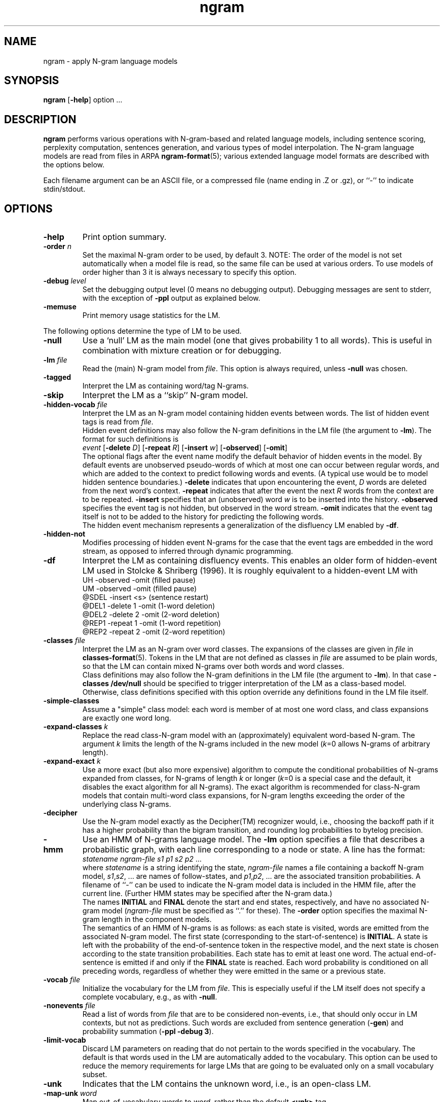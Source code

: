 .\" $Id: ngram.1,v 1.40 2003/03/01 05:33:50 stolcke Exp $
.TH ngram 1 "$Date: 2003/03/01 05:33:50 $" "SRILM Tools"
.SH NAME
ngram \- apply N-gram language models
.SH SYNOPSIS
.B ngram
[\c
.BR \-help ]
option
\&...
.SH DESCRIPTION
.B ngram
performs various operations with N-gram-based and related language models,
including sentence scoring, perplexity computation, sentences generation,
and various types of model interpolation.
The N-gram language models are read from files in ARPA
.BR ngram-format (5);
various extended language model formats are described with the options
below.
.PP
Each filename argument can be an ASCII file, or a 
compressed file (name ending in .Z or .gz), or ``-'' to indicate
stdin/stdout.
.SH OPTIONS
.TP
.B \-help
Print option summary.
.TP
.BI \-order " n"
Set the maximal N-gram order to be used, by default 3.
NOTE: The order of the model is not set automatically when a model
file is read, so the same file can be used at various orders.
To use models of order higher than 3 it is always necessary to specify this
option.
.TP
.BI \-debug " level"
Set the debugging output level (0 means no debugging output).
Debugging messages are sent to stderr, with the exception of 
.B \-ppl 
output as explained below.
.TP
.B \-memuse
Print memory usage statistics for the LM.
.PP
The following options determine the type of LM to be used.
.TP
.B \-null
Use a `null' LM as the main model (one that gives probability 1 to all words).
This is useful in combination with mixture creation or for debugging.
.TP
.BI \-lm " file"
Read the (main) N-gram model from
.IR file .
This option is always required, unless 
.B \-null
was chosen.
.TP
.B \-tagged
Interpret the LM as containing word/tag N-grams.
.TP
.B \-skip
Interpret the LM as a ``skip'' N-gram model.
.TP
.BI \-hidden-vocab " file"
Interpret the LM as an N-gram model containing hidden events between words.
The list of hidden event tags is read from
.IR file .
.br
Hidden event definitions may also follow the N-gram definitions in 
the LM file (the argument to 
.BR \-lm ).
The format for such definitions is
.br
	\fIevent\fP
[\fB\-delete\fP \fID\fP]
[\fB\-repeat\fP \fIR\fP]
[\fB\-insert\fP \fIw\fP]
[\fB\-observed\fP]
[\fB\-omit\fP]
.br
The optional flags after the event name modify the default behavior of 
hidden events in the model.
By default events are unobserved pseudo-words of which at most one can occur
between regular words, and which are added to the context to predict
following words and events.
(A typical use would be to model hidden sentence boundaries.)
.B \-delete
indicates that upon encountering the event,
.I D 
words are deleted from the next word's context.
.B \-repeat
indicates that after the event the next
.I R
words from the context are to be repeated.
.B \-insert
specifies that an (unobserved) word 
.I w
is to be inserted into the history.
.B \-observed 
specifies the event tag is not hidden, but observed in the word stream.
.B \-omit
indicates that the event tag itself is not to be added to the history for
predicting the following words.
.br
The hidden event mechanism represents a generalization of the disfluency
LM enabled by 
.BR \-df .
.TP
.BI \-hidden-not
Modifies processing of hidden event N-grams for the case that 
the event tags are embedded in the word stream, as opposed to inferred 
through dynamic programming.
.TP
.B \-df
Interpret the LM as containing disfluency events.
This enables an older form of hidden-event LM used in
Stolcke & Shriberg (1996).
It is roughly equivalent to a hidden-event LM with
.br
	UH -observed -omit		(filled pause)
.br
	UM -observed -omit		(filled pause)
.br
	@SDEL -insert <s>		(sentence restart)
.br
	@DEL1 -delete 1 -omit	(1-word deletion)
.br
	@DEL2 -delete 2 -omit	(2-word deletion)
.br
	@REP1 -repeat 1 -omit	(1-word repetition)
.br
	@REP2 -repeat 2 -omit	(2-word repetition)
.TP
.BI \-classes " file"
Interpret the LM as an N-gram over word classes.
The expansions of the classes are given in
.IR file 
in 
.BR classes-format (5).
Tokens in the LM that are not defined as classes in
.I file 
are assumed to be plain words, so that the LM can contain mixed N-grams over
both words and word classes.
.br
Class definitions may also follow the N-gram definitions in the 
LM file (the argument to 
.BR \-lm ).
In that case 
.BR "\-classes /dev/null"
should be specified to trigger interpretation of the LM as a class-based model.
Otherwise, class definitions specified with this option override any
definitions found in the LM file itself.
.TP
.BR \-simple-classes
Assume a "simple" class model: each word is member of at most one word class,
and class expansions are exactly one word long.
.TP
.BI \-expand-classes " k"
Replace the read class-N-gram model with an (approximately) equivalent
word-based N-gram.
The argument
.I k
limits the length of the N-grams included in the new model
(\c
.IR k =0
allows N-grams of arbitrary length).
.TP
.BI \-expand-exact " k"
Use a more exact (but also more expensive) algorithm to compute the 
conditional probabilities of N-grams expanded from classes, for
N-grams of length
.I k
or longer
(\c
.IR k =0
is a special case and the default, it disables the exact algorithm for all
N-grams).
The exact algorithm is recommended for class-N-gram models that contain
multi-word class expansions, for N-gram lengths exceeding the order of 
the underlying class N-grams.
.TP
.B \-decipher
Use the N-gram model exactly as the Decipher(TM) recognizer would,
i.e., choosing the backoff path if it has a higher probability than
the bigram transition, and rounding log probabilities to bytelog
precision.
.TP
.B \-hmm
Use an HMM of N-grams language model.
The 
.B \-lm
option specifies a file that describes a probabilistic graph, with each
line corresponding to a node or state.
A line has the format:
.br
	\fIstatename\fP \fIngram-file\fP \fIs1\fP \fIp1\fP \fIs2\fP \fIp2\fP ...
.br
where 
.I statename 
is a string identifying the state,
.I ngram-file
names a file containing a backoff N-gram model,
.IR s1 , s2 ,
\&... are names of follow-states, and 
.IR p1 , p2 ,
\&... are the associated transition probabilities.
A filename of ``-'' can be used to indicate the N-gram model data
is included in the HMM file, after the current line.
(Further HMM states may be specified after the N-gram data.)
.br
The names
.B INITIAL
and
.B FINAL
denote the start and end states, respectively, and have no associated
N-gram model (\c
.I ngram-file
must be specified as ``.'' for these).
The 
.B \-order
option specifies the maximal N-gram length in the component models.
.br
The semantics of an HMM of N-grams is as follows: as each state is visited,
words are emitted from the associated N-gram model.
The first state (corresponding to the start-of-sentence) is
.BR INITIAL .
A state is left with the probability of the end-of-sentence token
in the respective model, and the next state is chosen according to
the state transition probabilities.
Each state has to emit at least one word.
The actual end-of-sentence is emitted if and only if the
.B FINAL
state is reached.
Each word probability is conditioned on all preceding words, regardless 
of whether they were emitted in the same or a previous state.
.TP
.BI \-vocab " file"
Initialize the vocabulary for the LM from
.IR file .
This is especially useful if the LM itself does not specify a complete
vocabulary, e.g., as with
.BR \-null .
.TP
.BI \-nonevents " file"
Read a list of words from
.I file
that are to be considered non-events, i.e., that
should only occur in LM contexts, but not as predictions.
Such words are excluded from sentence generation
.RB ( \-gen )
and
probability summation
.RB ( "\-ppl \-debug 3" ).
.TP
.B \-limit-vocab
Discard LM parameters on reading that do not pertain to the words 
specified in the vocabulary.
The default is that words used in the LM are automatically added to the 
vocabulary.
This option can be used to reduce the memory requirements for large LMs 
that are going to be evaluated only on a small vocabulary subset.
.TP
.B \-unk
Indicates that the LM contains the unknown word, i.e., is an open-class LM.
.TP
.BI \-map-unk " word"
Map out-of-vocabulary words to 
.IR word ,
rather than the default
.B <unk>
tag.
.TP
.B \-tolower
Map all vocabulary to lowercase.
Useful if case conventions for text/counts and language model differ.
.TP
.B \-multiwords
Split input words consisting of multiwords joined by underscores
into their components, before evaluating LM probabilities.
.TP
.BI \-mix-lm " file"
Read a second N-gram model for interpolation purposes.
The second and any additional interpolated models can also be class N-grams
(using the same
.B \-classes 
definitions), but are otherwise constrained to be standard N-grams, i.e.,
the options
.BR \-df ,
.BR \-tagged ,
.BR \-skip ,
and
.B \-hidden-vocab 
do not apply to them.
.br
.B NOTE:
Unless 
.B \-bayes
(see below) is specified,
.B \-mix-lm
triggers a static interpolation of the models in memory.
In most cases a more efficient, dynamic interpolation is sufficient, requested
by 
.BR "\-bayes 0" .
.TP
.BI \-lambda " weight"
Set the weight of the main model when interpolating with
.BR \-mix-lm .
Default value is 0.5.
.TP
.BI \-mix-lm2 " file"
.TP
.BI \-mix-lm3 " file"
.TP
.BI \-mix-lm4 " file"
.TP
.BI \-mix-lm5 " file"
.TP
.BI \-mix-lm6 " file"
.TP
.BI \-mix-lm7 " file"
.TP
.BI \-mix-lm8 " file"
.TP
.BI \-mix-lm9 " file"
Up to 9 more N-gram models can be specified for interpolation.
.TP
.BI \-mix-lambda2 " weight"
.TP
.BI \-mix-lambda3 " weight"
.TP
.BI \-mix-lambda4 " weight"
.TP
.BI \-mix-lambda5 " weight"
.TP
.BI \-mix-lambda6 " weight"
.TP
.BI \-mix-lambda7 " weight"
.TP
.BI \-mix-lambda8 " weight"
.TP
.BI \-mix-lambda9 " weight"
These are the weights for the additional mixture components, corresponding
to
.B \-mix-lm2
through
.BR \-mix-lm9 .
The weight for the
.B \-mix-lm 
model is 1 minus the sum of 
.B \-lambda
and 
.B \-mix-lambda2
through
.BR \-mix-lambda9 .
.TP
.BI \-bayes " length"
Interpolate the second and the main model using posterior probabilities
for local N-gram-contexts of length
.IR length .
The 
.B \-lambda 
value is used as a prior mixture weight in this case.
.TP
.BI \-bayes-scale " scale"
Set the exponential scale factor on the context likelihood in conjunction
with the
.B \-bayes
function.
Default value is 1.0.
.TP
.BI \-cache " length"
Interpolate the main LM (or the one resulting from operations above) with
a unigram cache language model based on a history of
.I length
words.
.TP
.BI \-cache-lambda " weight"
Set interpolation weight for the cache LM.
Default value is 0.05.
.TP
.BI \-dynamic
Interpolate the main LM (or the one resulting from operations above) with
a dynamically changing LM.
LM changes are indicated by the tag ``<LMstate>'' starting a line in the
input to
.BR -ppl ,
.BR -counts ,
or
.BR -rescore ,
followed by a filename containing the new LM.
.TP
.BI \-dynamic-lambda " weight"
Set interpolation weight for the dynamic LM.
Default value is 0.05.
.PP
The following options specify the operations performed on/with the LM
constructed as per the options above.
.TP
.B \-renorm
Renormalize the main model by recomputing backoff weights for the given
probabilities.
.TP
.BI \-prune " threshold"
Prune N-gram probabilities if their removal causes (training set)
perplexity of the model to increase by less than
.I threshold
relative.
.TP
.B \-prune-lowprobs
Prune N-gram probabilities that are lower than the corresponding
backed-off estimates.
This generates N-gram models that can be correctly
converted into probabilistic finite-state networks.
.TP
.BI \-minprune " n"
Only prune N-grams of length at least
.IR n .
The default (and minimum allowed value) is 2, i.e., only unigrams are excluded
from pruning.
This option applies to both
.B \-prune
and
.BR \-prune-lowprobs .
.TP
.BI \-write-lm " file"
Write a model back to
.IR file .
The output will be in the same format as read by
.BR \-lm ,
except if operations such as 
.B \-mix-lm
or 
.B \-expand-classes 
were applied, in which case the output will contain the generated
single N-gram backoff model in ARPA
.BR ngram-format (5).
.TP
.BI \-write-vocab " file"
Write the LM's vocabulary to
.IR file .
.TP
.BI \-gen " number"
Generate
.I number
random sentences from the LM.
.TP
.BI \-seed " value"
Initialize the random number generator used for sentence generation
using seed
.IR value .
The default is to use a seed that should be close to unique for each
invocation of the program.
.TP
.BI \-ppl " textfile"
Compute sentence scores (log probabilities) and perplexities from
the sentences in
.IR textfile ,
which should contain one sentence per line.
The
.B \-debug
option controls the level of detail printed, even though output is
to stdout (not stderr).
At level 0, only summary statistics for the entire corpus are printed.
These include the number of sentences, words, out-of-vocabulary words
and zero-probability tokens in the input,
as well as its total log probability and perplexity.
Perplexity is given with two different normalizations: counting all
input tokens (``ppl'') and excluding end-of-sentence tags (``ppl1'').
At level 1, statistics for individual sentences are printed.
At level 2, probabilities for each word, plus LM-dependent details about backoff
used etc., are printed.
At level 3, the probabilities for all words are summed in each context, and
the sum is printed.  If this differs significantly from 1, a warning message
to stderr will be issued.
.TP
.BI \-nbest " file"
Read an N-best list in
.BR nbest-format (5)
and rerank the hypotheses using the specified LM.
The reordered N-best list is written to stdout.
If the N-best list is given in
``NBestList1.0'' format and contains 
composite acoustic/language model scores, then
.B \-decipher-lm
and the recognizer language model and word transition weights (see below)
need to be specified so the original acoustic scores can be recovered.
.TP
.BI \-max-nbest " n"
Limits the number of hypotheses read from an N-best list.
Only the first
.I n
hypotheses are processed.
.TP
.BI \-rescore " file"
Similar to
.BR \-nbest ,
but the input is processed as a stream of N-best hypotheses (without header).
The output consists of the rescored hypotheses in
SRILM format (the third of the formats described in
.BR nbest-format (5)).
.TP
.BI \-decipher-lm " model-file"
Designates the N-gram backoff model (typically a bigram) that was used by the
Decipher(TM) recognizer in computing composite scores for the hypotheses fed to
.B \-rescore
or
.BR \-nbest .
Used to compute acoustic scores from the composite scores.
.TP
.BI \-decipher-order " N"
Specifies the order of the Decipher N-gram model used (default is 2).
.TP
.B \-decipher-nobackoff 
Indicates that the Decipher N-gram model does not contain backoff nodes,
i.e., all recognizer LM scores are correct up to rounding. 
.TP
.BI \-decipher-lmw " weight"
Specifies the language model weight used by the recognizer.
Used to compute acoustic scores from the composite scores.
.TP
.BI \-decipher-wtw " weight"
Specifies the word transition weight used by the recognizer.
Used to compute acoustic scores from the composite scores.
.TP
.BI \-escape " string"
Set an ``escape string'' for the
.BR \-ppl ,
.BR \-counts ,
and
.B \-rescore
computations.
Input lines starting with
.I string
are not processed as sentences and passed unchanged to stdout instead.
This allows associated information to be passed to scoring scripts etc.
.TP
.BI \-counts " countsfile"
Perform a computation similar to 
.BR \-ppl ,
but based only on the N-gram counts found in 
.IR countsfile .
Probabilities are computed for the last word of each N-gram, using the
other words as contexts, and scaling by the associated N-gram count.
Summary statistics are output at the end, as well as before each
escaped input line.
.TP
.BI \-count-order " n"
Use only counts of order
.I n
in the
.BR \-counts
computation.
The default value is 0, meaning use all counts.
.TP
.B \-skipoovs
Instruct the LM to skip over contexts that contain out-of-vocabulary
words, instead of using a backoff strategy in these cases.
.TP
.BI \-noise " noise-tag"
Designate
.I noise-tag
as a vocabulary item that is to be ignored by the LM.
(This is typically used to identify a noise marker.)
Note that the LM specified by
.B \-decipher-lm
does NOT ignore this
.I noise-tag
since the DECIPHER recognizer treats noise as a regular word.
.TP
.BI \-noise-vocab " file"
Read several noise tags from
.IR file ,
instead of, or in addition to, the single noise tag specified by
.BR \-noise .
.TP
.B \-reverse
Reverse the words in a sentence for LM scoring purposes.
(This assumes the LM used is a ``right-to-left'' model.)
Note that the LM specified by
.B \-decipher-lm
is always applied to the original, left-to-right word sequence.
.SH "SEE ALSO"
ngram-count(1), ngram-class(1), lm-scripts(1), ppl-scripts(1),
pfsg-scripts(1), nbest-scripts(1),
ngram-format(5), nbest-format(5), classes-format(5).
.br
M. Weintraub et al., ``Fast Training and Portability,''
in Research Note No. 1, Center for Language and Speech Processing,
Johns Hopkins University, Baltimore, Feb. 1996.
.br
A. Stolcke,`` Entropy-based Pruning of Backoff Language Models,''
\fIProc. DARPA Broadcast News Transcription and Understanding Workshop\fP,
270\-274, Lansdowne, VA, 1998.
.br
A. Stolcke et al., ``Automatic Detection of Sentence Boundaries and
Disfluencies based on Recognized Words, '' \fIProc. ICSLP\fP, 2247\-2250,
Sydney, 1998.
.br
A. Stolcke and E. Shriberg, ``Statistical language modeling for speech
disfluencies,''Proc. IEEE ICASSP, pp. 405\-409, Atlanta, GA, 1996.
.SH BUGS
Some LM types (such as Bayes-interpolated LMs) currently do not support the 
.B \-write-lm 
function.
.PP
For the 
.B \-limit-vocab
option to work correctly with hidden event and class N-gram LMs, the
event/class vocabularies have to be specified by options (\c
.B \-hidden-vocab 
and
.BR \-classes ,
respectively).
Embedding event/class definitions in the LM file only will not work correctly.
.PP
Sentence generation is slow and takes time proportional to the vocabulary
size.
.SH AUTHOR
Andreas Stolcke <stolcke@speech.sri.com>.
.br
Copyright 1995\-2003 SRI International

